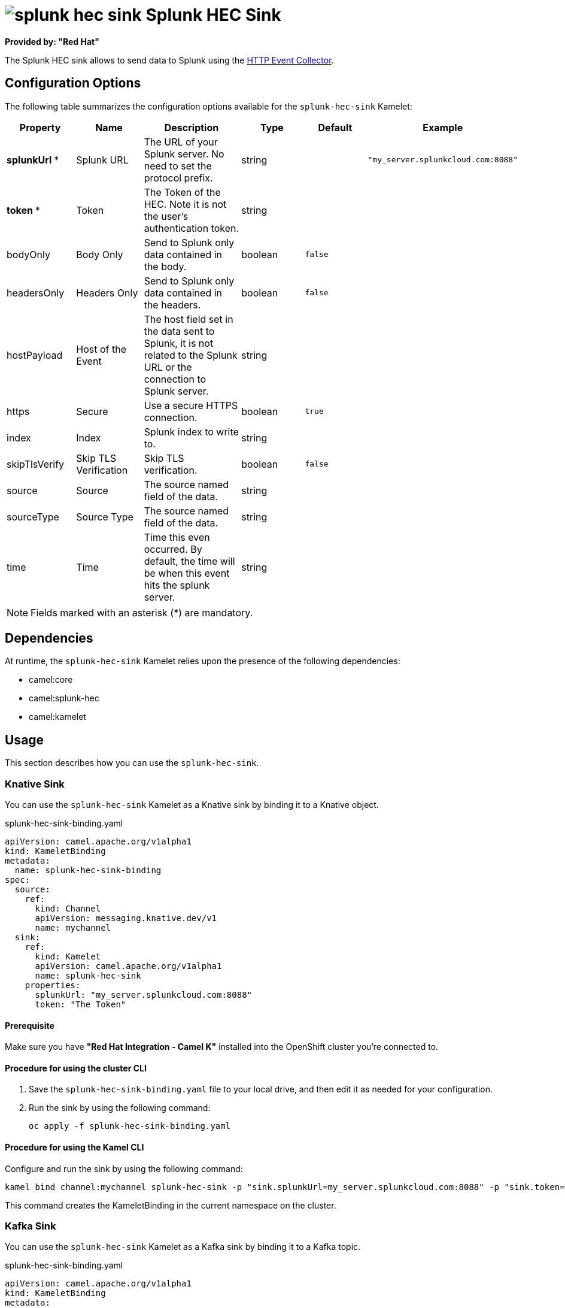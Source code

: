 // THIS FILE IS AUTOMATICALLY GENERATED: DO NOT EDIT

= image:kamelets/splunk-hec-sink.svg[] Splunk HEC Sink

*Provided by: "Red Hat"*

The Splunk HEC sink allows to send data to Splunk using the https://docs.splunk.com/Documentation/Splunk/latest/Data/UsetheHTTPEventCollector[HTTP Event Collector].

== Configuration Options

The following table summarizes the configuration options available for the `splunk-hec-sink` Kamelet:
[width="100%",cols="2,^2,3,^2,^2,^3",options="header"]
|===
| Property| Name| Description| Type| Default| Example
| *splunkUrl {empty}* *| Splunk URL| The URL of your Splunk server. No need to set the protocol prefix.| string| | `"my_server.splunkcloud.com:8088"`
| *token {empty}* *| Token| The Token of the HEC. Note it is not the user's authentication token.| string| | 
| bodyOnly| Body Only| Send to Splunk only data contained in the body.| boolean| `false`| 
| headersOnly| Headers Only| Send to Splunk only data contained in the headers.| boolean| `false`| 
| hostPayload| Host of the Event| The host field set in the data sent to Splunk, it is not related to the Splunk URL or the connection to Splunk server.| string| | 
| https| Secure| Use a secure HTTPS connection.| boolean| `true`| 
| index| Index| Splunk index to write to.| string| | 
| skipTlsVerify| Skip TLS Verification| Skip TLS verification.| boolean| `false`| 
| source| Source| The source named field of the data.| string| | 
| sourceType| Source Type| The source named field of the data.| string| | 
| time| Time| Time this even occurred. By default, the time will be when this event hits the splunk server.| string| | 
|===

NOTE: Fields marked with an asterisk ({empty}*) are mandatory.


== Dependencies

At runtime, the `splunk-hec-sink` Kamelet relies upon the presence of the following dependencies:

- camel:core
- camel:splunk-hec
- camel:kamelet 

== Usage

This section describes how you can use the `splunk-hec-sink`.

=== Knative Sink

You can use the `splunk-hec-sink` Kamelet as a Knative sink by binding it to a Knative object.

.splunk-hec-sink-binding.yaml
[source,yaml]
----
apiVersion: camel.apache.org/v1alpha1
kind: KameletBinding
metadata:
  name: splunk-hec-sink-binding
spec:
  source:
    ref:
      kind: Channel
      apiVersion: messaging.knative.dev/v1
      name: mychannel
  sink:
    ref:
      kind: Kamelet
      apiVersion: camel.apache.org/v1alpha1
      name: splunk-hec-sink
    properties:
      splunkUrl: "my_server.splunkcloud.com:8088"
      token: "The Token"
  
----

==== *Prerequisite*

Make sure you have *"Red Hat Integration - Camel K"* installed into the OpenShift cluster you're connected to.

==== *Procedure for using the cluster CLI*

. Save the `splunk-hec-sink-binding.yaml` file to your local drive, and then edit it as needed for your configuration.

. Run the sink by using the following command:
+
[source,shell]
----
oc apply -f splunk-hec-sink-binding.yaml
----

==== *Procedure for using the Kamel CLI*

Configure and run the sink by using the following command:

[source,shell]
----
kamel bind channel:mychannel splunk-hec-sink -p "sink.splunkUrl=my_server.splunkcloud.com:8088" -p "sink.token=The Token"
----

This command creates the KameletBinding in the current namespace on the cluster.

=== Kafka Sink

You can use the `splunk-hec-sink` Kamelet as a Kafka sink by binding it to a Kafka topic.

.splunk-hec-sink-binding.yaml
[source,yaml]
----
apiVersion: camel.apache.org/v1alpha1
kind: KameletBinding
metadata:
  name: splunk-hec-sink-binding
spec:
  source:
    ref:
      kind: KafkaTopic
      apiVersion: kafka.strimzi.io/v1beta1
      name: my-topic
  sink:
    ref:
      kind: Kamelet
      apiVersion: camel.apache.org/v1alpha1
      name: splunk-hec-sink
    properties:
      splunkUrl: "my_server.splunkcloud.com:8088"
      token: "The Token"
  
----

==== *Prerequisites*

Ensure that you've installed the *AMQ Streams* operator in your OpenShift cluster and created a topic named `my-topic` in the current namespace.
Make also sure you have *"Red Hat Integration - Camel K"* installed into the OpenShift cluster you're connected to.

==== *Procedure for using the cluster CLI*

. Save the `splunk-hec-sink-binding.yaml` file to your local drive, and then edit it as needed for your configuration.

. Run the sink by using the following command:
+
[source,shell]
----
oc apply -f splunk-hec-sink-binding.yaml
----

==== *Procedure for using the Kamel CLI*

Configure and run the sink by using the following command:

[source,shell]
----
kamel bind kafka.strimzi.io/v1beta1:KafkaTopic:my-topic splunk-hec-sink -p "sink.splunkUrl=my_server.splunkcloud.com:8088" -p "sink.token=The Token"
----

This command creates the KameletBinding in the current namespace on the cluster.

== Kamelet source file

https://github.com/openshift-integration/kamelet-catalog/blob/main/splunk-hec-sink.kamelet.yaml

// THIS FILE IS AUTOMATICALLY GENERATED: DO NOT EDIT
